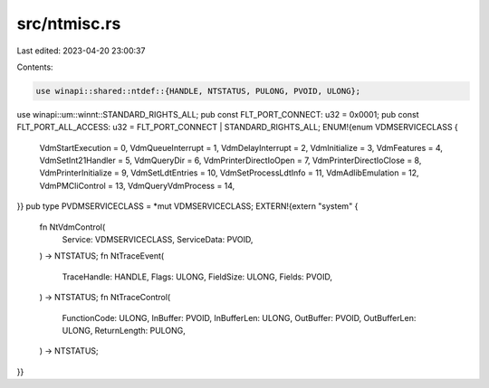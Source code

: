src/ntmisc.rs
=============

Last edited: 2023-04-20 23:00:37

Contents:

.. code-block:: rs

    use winapi::shared::ntdef::{HANDLE, NTSTATUS, PULONG, PVOID, ULONG};
use winapi::um::winnt::STANDARD_RIGHTS_ALL;
pub const FLT_PORT_CONNECT: u32 = 0x0001;
pub const FLT_PORT_ALL_ACCESS: u32 = FLT_PORT_CONNECT | STANDARD_RIGHTS_ALL;
ENUM!{enum VDMSERVICECLASS {
    VdmStartExecution = 0,
    VdmQueueInterrupt = 1,
    VdmDelayInterrupt = 2,
    VdmInitialize = 3,
    VdmFeatures = 4,
    VdmSetInt21Handler = 5,
    VdmQueryDir = 6,
    VdmPrinterDirectIoOpen = 7,
    VdmPrinterDirectIoClose = 8,
    VdmPrinterInitialize = 9,
    VdmSetLdtEntries = 10,
    VdmSetProcessLdtInfo = 11,
    VdmAdlibEmulation = 12,
    VdmPMCliControl = 13,
    VdmQueryVdmProcess = 14,
}}
pub type PVDMSERVICECLASS = *mut VDMSERVICECLASS;
EXTERN!{extern "system" {
    fn NtVdmControl(
        Service: VDMSERVICECLASS,
        ServiceData: PVOID,
    ) -> NTSTATUS;
    fn NtTraceEvent(
        TraceHandle: HANDLE,
        Flags: ULONG,
        FieldSize: ULONG,
        Fields: PVOID,
    ) -> NTSTATUS;
    fn NtTraceControl(
        FunctionCode: ULONG,
        InBuffer: PVOID,
        InBufferLen: ULONG,
        OutBuffer: PVOID,
        OutBufferLen: ULONG,
        ReturnLength: PULONG,
    ) -> NTSTATUS;
}}


